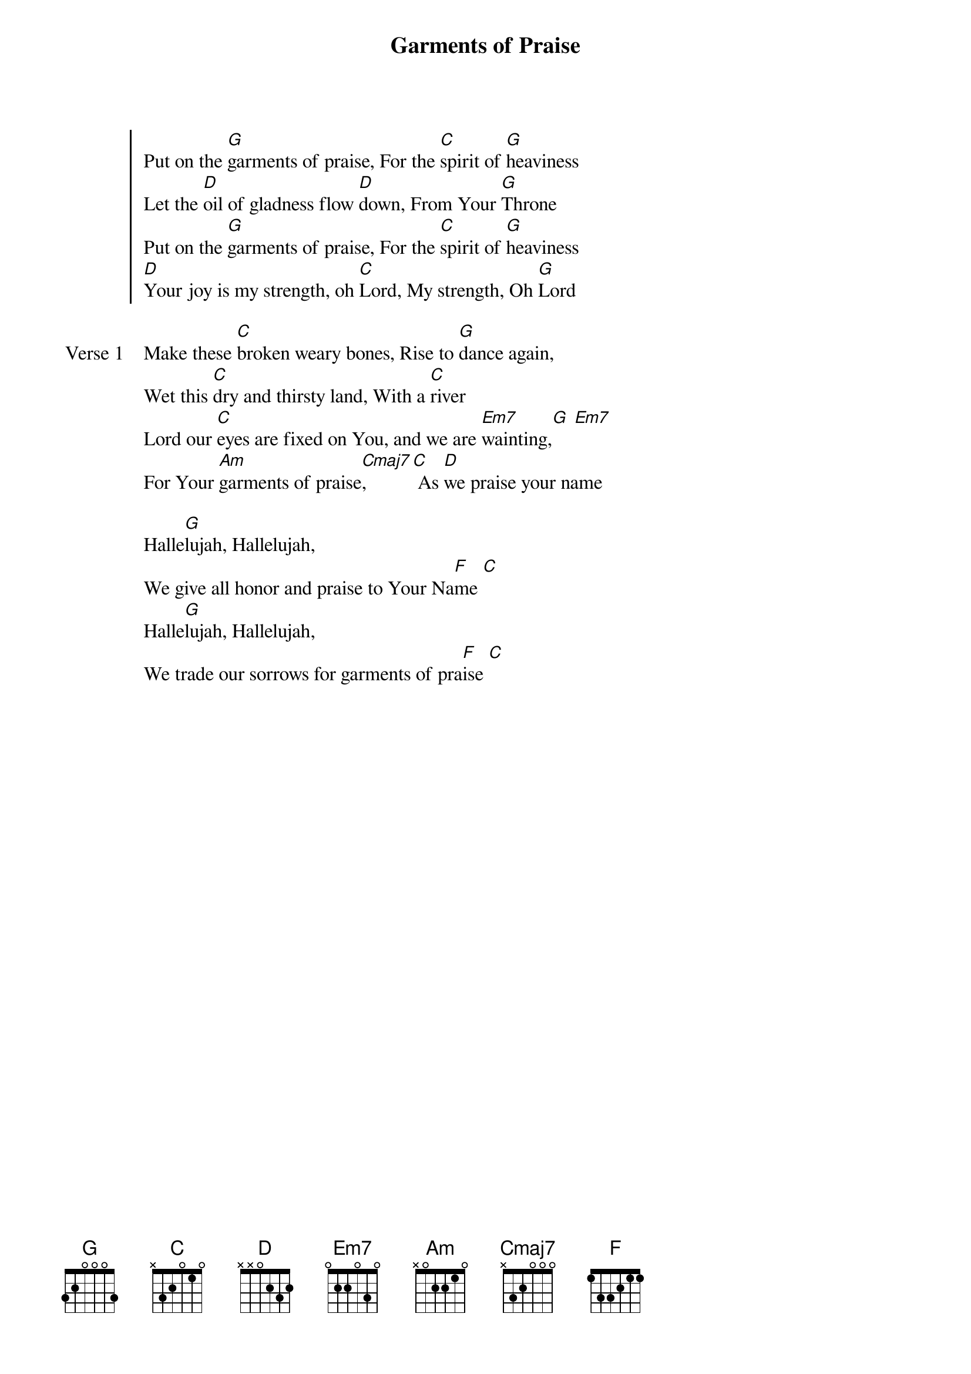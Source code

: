 {title: Garments of Praise}
{artist: Jamie Harvill}
{key: G}

{start_of_chorus}
Put on the [G]garments of praise, For the [C]spirit of [G]heaviness
Let the [D]oil of gladness flow [D]down, From Your [G]Throne
Put on the [G]garments of praise, For the [C]spirit of [G]heaviness
[D]Your joy is my strength, oh [C]Lord, My strength, Oh [G]Lord
{end_of_chorus}

{start_of_verse: Verse 1}
Make these [C]broken weary bones, Rise to [G]dance again,
Wet this [C]dry and thirsty land, With a [C]river
Lord our [C]eyes are fixed on You, and we are [Em7]wainting,[G] [Em7]
For Your [Am]garments of praise[Cmaj7], [C] As [D]we praise your name
{end_of_verse}

{start_of_bridge}
Halle[G]lujah, Hallelujah,
We give all honor and praise to Your Na[F]me [C]
Halle[G]lujah, Hallelujah,
We trade our sorrows for garments of pra[F]ise [C]
{end_of_bridge}

